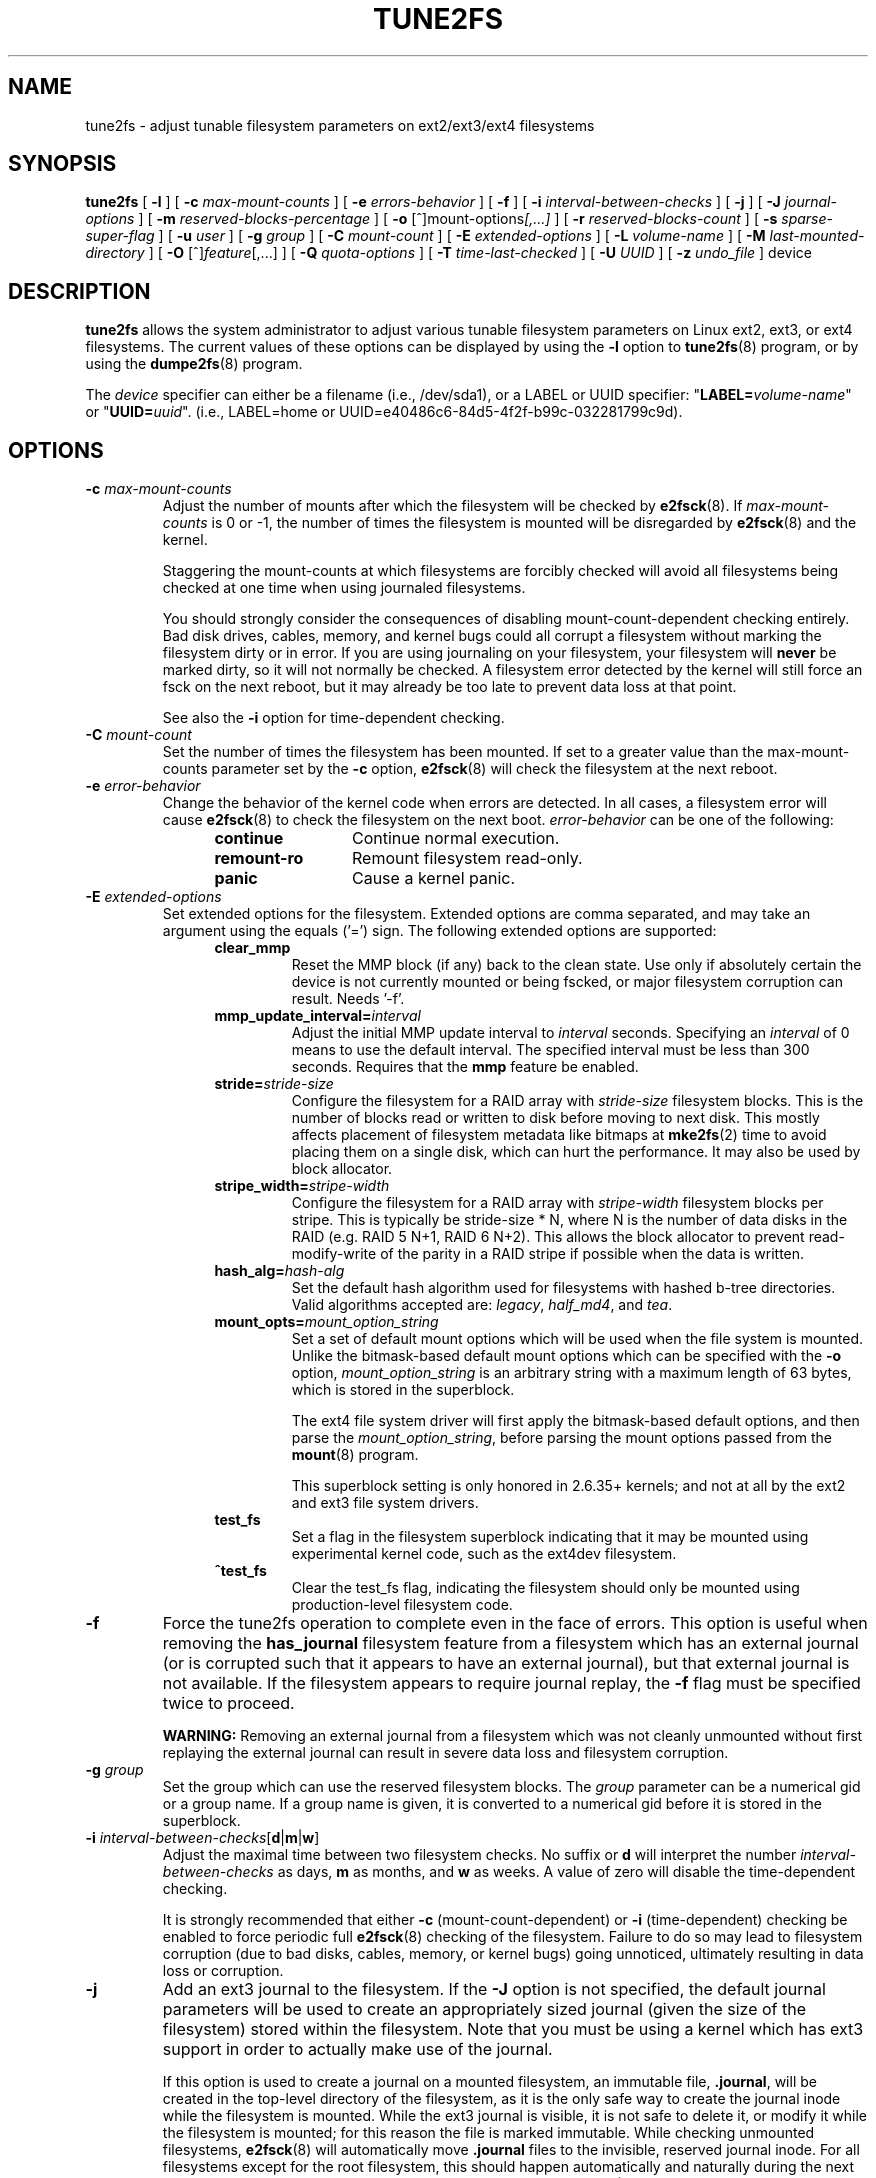 .\" Revision 1.0 93/06/3 23:00  chk
.\" Initial revision
.\"
.\"
.TH TUNE2FS 8 "May 2015" "E2fsprogs version 1.43-WIP"
.SH NAME
tune2fs \- adjust tunable filesystem parameters on ext2/ext3/ext4 filesystems
.SH SYNOPSIS
.B tune2fs
[
.B \-l
]
[
.B \-c
.I max-mount-counts
]
[
.B \-e
.I errors-behavior
]
[
.B \-f
]
[
.B \-i
.I interval-between-checks
]
[
.B \-j
]
[
.B \-J
.I journal-options
]
[
.B \-m
.I reserved-blocks-percentage
]
[
.B \-o
.RI [^]mount-options [,...]
]
[
.B \-r
.I reserved-blocks-count
]
[
.B \-s
.I sparse-super-flag
]
[
.B \-u
.I user
]
[
.B \-g
.I group
]
[
.B \-C
.I mount-count
]
[
.B \-E
.I extended-options
]
[
.B \-L
.I volume-name
]
[
.B \-M
.I last-mounted-directory
]
[
.B \-O 
.RI [^] feature [,...]
]
[
.B \-Q
.I quota-options
]
[
.B \-T
.I time-last-checked
]
[
.B \-U
.I UUID
]
[
.B \-z
.I undo_file
]
device
.SH DESCRIPTION
.BI tune2fs
allows the system administrator to adjust various tunable filesystem 
parameters on Linux ext2, ext3, or ext4 filesystems.  The current values 
of these options can be displayed by using the
.B -l
option to
.BR tune2fs (8)
program, or by using the
.BR dumpe2fs (8)
program.
.PP
The
.I device
specifier can either be a filename (i.e., /dev/sda1), or a LABEL or UUID
specifier: "\fBLABEL=\fIvolume-name\fR" or "\fBUUID=\fIuuid\fR".  (i.e.,
LABEL=home or UUID=e40486c6-84d5-4f2f-b99c-032281799c9d).
.SH OPTIONS
.TP
.BI \-c " max-mount-counts"
Adjust the number of mounts after which the filesystem will be checked by 
.BR e2fsck (8).  
If
.I max-mount-counts
is 0 or \-1, the number of times the filesystem is mounted will be disregarded 
by
.BR e2fsck (8)
and the kernel.
.sp
Staggering the mount-counts at which filesystems are forcibly
checked will avoid all filesystems being checked at one time
when using journaled filesystems.
.sp
You should strongly consider the consequences of disabling
mount-count-dependent checking entirely.  Bad disk drives, cables,
memory, and kernel bugs could all corrupt a filesystem without
marking the filesystem dirty or in error.  If you are using
journaling on your filesystem, your filesystem will
.B never
be marked dirty, so it will not normally be checked.  A
filesystem error detected by the kernel will still force
an fsck on the next reboot, but it may already be too late
to prevent data loss at that point.
.sp
See also the
.B \-i
option for time-dependent checking.
.TP
.BI \-C " mount-count"
Set the number of times the filesystem has been mounted.
If set to a greater value than the max-mount-counts parameter
set by the 
.B \-c
option,
.BR e2fsck (8) 
will check the filesystem at the next reboot.
.TP
.BI \-e " error-behavior"
Change the behavior of the kernel code when errors are detected.
In all cases, a filesystem error will cause
.BR e2fsck (8)
to check the filesystem on the next boot.
.I error-behavior
can be one of the following:
.RS 1.2i
.TP 1.2i
.B continue
Continue normal execution.
.TP
.B remount-ro
Remount filesystem read-only.
.TP
.B panic
Cause a kernel panic.
.RE
.TP
.BI \-E " extended-options"
Set extended options for the filesystem.  Extended options are comma
separated, and may take an argument using the equals ('=') sign.
The following extended options are supported:
.RS 1.2i
.TP
.B clear_mmp
Reset the MMP block (if any) back to the clean state.  Use only if
absolutely certain the device is not currently mounted or being
fscked, or major filesystem corruption can result.  Needs '-f'.
.TP
.BI mmp_update_interval= interval
Adjust the initial MMP update interval to
.I interval
seconds.  Specifying an
.I interval
of 0 means to use the default interval.  The specified interval must
be less than 300 seconds.  Requires that the
.B mmp
feature be enabled.
.TP
.BI stride= stride-size
Configure the filesystem for a RAID array with
.I stride-size
filesystem blocks. This is the number of blocks read or written to disk
before moving to next disk. This mostly affects placement of filesystem
metadata like bitmaps at
.BR mke2fs (2)
time to avoid placing them on a single disk, which can hurt the performance.
It may also be used by block allocator.
.TP
.BI stripe_width= stripe-width
Configure the filesystem for a RAID array with
.I stripe-width
filesystem blocks per stripe. This is typically be stride-size * N, where
N is the number of data disks in the RAID (e.g. RAID 5 N+1, RAID 6 N+2).
This allows the block allocator to prevent read-modify-write of the
parity in a RAID stripe if possible when the data is written.
.TP
.BI hash_alg= hash-alg
Set the default hash algorithm used for filesystems with hashed b-tree
directories.  Valid algorithms accepted are:
.IR legacy ,
.IR half_md4 ,
and
.IR tea .
.TP
.BI mount_opts= mount_option_string
Set a set of default mount options which will be used when the file
system is mounted.  Unlike the bitmask-based default mount options which
can be specified with the
.B -o
option,
.I mount_option_string
is an arbitrary string with a maximum length of 63 bytes, which is
stored in the superblock.
.IP
The ext4 file system driver will first apply
the bitmask-based default options, and then parse the
.IR mount_option_string ,
before parsing the mount options passed from the
.BR mount (8)
program.
.IP
This superblock setting is only honored in 2.6.35+ kernels;
and not at all by the ext2 and ext3 file system drivers.
.TP
.B test_fs
Set a flag in the filesystem superblock indicating that it may be
mounted using experimental kernel code, such as the ext4dev filesystem.
.TP
.B ^test_fs
Clear the test_fs flag, indicating the filesystem should only be mounted
using production-level filesystem code.
.RE
.TP
.B \-f
Force the tune2fs operation to complete even in the face of errors.  This 
option is useful when removing the 
.B has_journal
filesystem feature from a filesystem which has 
an external journal (or is corrupted
such that it appears to have an external journal), but that 
external journal is not available.   If the filesystem appears to require
journal replay, the
.B \-f
flag must be specified twice to proceed.
.sp
.B WARNING:
Removing an external journal from a filesystem which was not cleanly unmounted
without first replaying the external journal can result in
severe data loss and filesystem corruption.
.TP
.BI \-g " group"
Set the group which can use the reserved filesystem blocks.
The 
.I group
parameter can be a numerical gid or a group name.  If a group name is given,
it is converted to a numerical gid before it is stored in the superblock.
.TP
.B \-i " \fIinterval-between-checks\fR[\fBd\fR|\fBm\fR|\fBw\fR]"
Adjust the maximal time between two filesystem checks. 
No suffix or
.B d
will interpret the number
.I interval-between-checks
as days,
.B m
as months, and
.B w
as weeks.  A value of zero will disable the time-dependent checking.
.sp
It is strongly recommended that either
.B \-c
(mount-count-dependent) or
.B \-i
(time-dependent) checking be enabled to force periodic full
.BR e2fsck (8)
checking of the filesystem.  Failure to do so may lead to filesystem
corruption (due to bad disks, cables, memory, or kernel bugs) going
unnoticed, ultimately resulting in data loss or corruption.
.TP
.B \-j
Add an ext3 journal to the filesystem.  If the 
.B \-J
option is not specified, the default journal parameters will be used to create
an appropriately sized journal (given the size of the filesystem) 
stored within the filesystem.  Note that you must be using a kernel
which has ext3 support in order to actually make use of the journal.
.IP
If this option is used to create a journal on a mounted filesystem, an
immutable file,
.BR .journal ,
will be created in the top-level directory of the filesystem, as it is
the only safe way to create the journal inode while the filesystem is
mounted.  While the ext3 journal is visible, it is not safe to
delete it, or modify it while the filesystem is mounted; for this
reason the file is marked immutable.
While checking unmounted filesystems, 
.BR e2fsck (8)
will automatically move 
.B .journal
files to the invisible, reserved journal inode.  For all filesystems
except for the root filesystem,  this should happen automatically and
naturally during the next reboot cycle.  Since the root filesystem is
mounted read-only,
.BR e2fsck (8)
must be run from a rescue floppy in order to effect this transition.
.IP
On some distributions, such as Debian, if an initial ramdisk is used,
the initrd scripts will automatically convert an ext2 root filesystem
to ext3 if the  
.BR /etc/fstab
file specifies the ext3 filesystem for the root filesystem in order to
avoid requiring the use of a rescue floppy to add an ext3 journal to
the root filesystem.
.TP
.BR \-J " journal-options"
Override the default ext3 journal parameters. Journal options are comma
separated, and may take an argument using the equals ('=')  sign.
The following journal options are supported:
.RS 1.2i
.TP
.BI size= journal-size
Create a journal stored in the filesystem of size
.I journal-size
megabytes.   The size of the journal must be at least 1024 filesystem blocks
(i.e., 1MB if using 1k blocks, 4MB if using 4k blocks, etc.)
and may be no more than 102,400 filesystem blocks.
There must be enough free space in the filesystem to create a journal of
that size.
.TP
.BI location =journal-location
Specify the location of the journal.  The argument
.I journal-location
can either be specified as a block number, or if the number has a units
suffix (e.g., 'M', 'G', etc.) interpret it as the offset from the
beginning of the file system.
.TP
.BI device= external-journal
Attach the filesystem to the journal block device located on
.IR external-journal .
The external 
journal must have been already created using the command
.IP
.B mke2fs -O journal_dev 
.I external-journal
.IP
Note that
.I external-journal
must be formatted with the same block
size as filesystems which will be using it.
In addition, while there is support for attaching
multiple filesystems to a single external journal,
the Linux kernel and 
.BR e2fsck (8)
do not currently support shared external journals yet.
.IP
Instead of specifying a device name directly,
.I external-journal
can also be specified by either
.BI LABEL= label
or
.BI UUID= UUID
to locate the external journal by either the volume label or UUID
stored in the ext2 superblock at the start of the journal.  Use
.BR dumpe2fs (8)
to display a journal device's volume label and UUID.  See also the
.B -L
option of
.BR tune2fs (8).
.RE
.IP
Only one of the
.BR size " or " device
options can be given for a filesystem.
.TP
.B \-l
List the contents of the filesystem superblock, including the current
values of the parameters that can be set via this program.
.TP
.BI \-L " volume-label"
Set the volume label of the filesystem.  
Ext2 filesystem labels can be at most 16 characters long; if
.I volume-label 
is longer than 16 characters, 
.B tune2fs
will truncate it and print a warning.  The volume label can be used
by
.BR mount (8),
.BR fsck (8),
and
.BR /etc/fstab (5)
(and possibly others) by specifying
.BI LABEL= volume_label
instead of a block special device name like
.BR /dev/hda5 .
.TP
.BI \-m " reserved-blocks-percentage"
Set the percentage of the filesystem which may only be allocated
by privileged processes.   Reserving some number of filesystem blocks 
for use by privileged processes is done 
to avoid filesystem fragmentation, and to allow system
daemons, such as 
.BR syslogd (8),
to continue to function correctly after non-privileged processes are 
prevented from writing to the filesystem.  Normally, the default percentage 
of reserved blocks is 5%.
.TP
.BI \-M " last-mounted-directory"
Set the last-mounted directory for the filesystem.
.TP
.BR \-o " [^]\fImount-option\fR[,...]"
Set or clear the indicated default mount options in the filesystem.
Default mount options can be overridden by mount options specified 
either in 
.BR /etc/fstab (5)
or on the command line arguments to
.BR mount (8).   
Older kernels may not support this feature; in particular,
kernels which predate 2.4.20 will almost certainly ignore the
default mount options field in the superblock.
.IP
More than one mount option can be cleared or set by separating
features with commas.  Mount options prefixed with a 
caret character ('^') will be cleared in the filesystem's superblock; 
mount options without a prefix character or prefixed with a plus 
character ('+') will be added to the filesystem.
.IP
The following mount options can be set or cleared using
.BR tune2fs :
.RS 1.2i
.TP
.B debug
Enable debugging code for this filesystem.
.TP
.B bsdgroups
Emulate BSD behavior when creating new files: they will take the group-id
of the directory in which they were created.  The standard System V behavior
is the default, where newly created files take on the fsgid of the current
process, unless the directory has the setgid bit set, in which case it takes 
the gid from the parent directory, and also gets the setgid bit set if it is 
a directory itself.
.TP
.B user_xattr
Enable user-specified extended attributes.
.TP
.B acl
Enable Posix Access Control Lists.
.TP
.B uid16
Disables 32-bit UIDs and GIDs.  This is for interoperability with
older kernels which only store and expect 16-bit values.
.TP
.B journal_data
When the filesystem is mounted with journalling enabled, all data
(not just metadata) is committed into the journal prior to being written
into the main filesystem.
.TP
.B journal_data_ordered
When the filesystem is mounted with journalling enabled, all data is forced
directly out to the main file system prior to its metadata being committed 
to the journal.
.TP
.B journal_data_writeback
When the filesystem is mounted with journalling enabled, data may be
written into the main filesystem after its metadata has been committed
to the journal.  This may increase throughput, however, it may allow old
data to appear in files after a crash and journal recovery.
.TP
.B nobarrier
The file system will be mounted with barrier operations in the journal
disabled.  (This option is currently only supported by the ext4 file
system driver in 2.6.35+ kernels.)
.TP
.B block_validity
The file system will be mounted with the block_validity option enabled,
which causes extra checks to be performed after reading or writing from
the file system.  This prevents corrupted metadata blocks from causing
file system damage by overwriting parts of the inode table or block
group descriptors.  This comes at the cost of increased memory and CPU
overhead, so it is enabled only for debugging purposes.  (This option is
currently only supported by the ext4 file system driver in 2.6.35+
kernels.)
.TP
.B discard
The file system will be mounted with the discard mount option.  This will
cause the file system driver to attempt to use the trim/discard feature
of some storage devices (such as SSD's and thin-provisioned drives
available in some enterprise storage arrays) to inform the storage
device that blocks belonging to deleted files can be reused for other
purposes.  (This option is currently only supported by the ext4 file
system driver in 2.6.35+ kernels.)
.TP
.B nodelalloc
The file system will be mounted with the nodelalloc mount option.  This
will disable the delayed allocation feature.  (This option is currently
only supported by the ext4 file system driver in 2.6.35+ kernels.)
.RE
.TP
.BR \-O " [^]\fIfeature\fR[,...]"
Set or clear the indicated filesystem features (options) in the filesystem.
More than one filesystem feature can be cleared or set by separating
features with commas.  Filesystem features prefixed with a 
caret character ('^') will be cleared in the filesystem's superblock; 
filesystem features without a prefix character or prefixed with a plus 
character ('+') will be added to the filesystem.  For a detailed
description of the file system features, please see the man page
.BR ext4 (5).
.IP
The following filesystem features can be set or cleared using
.BR tune2fs :
.RS 1.2i
.TP
.B dir_index
Use hashed b-trees to speed up lookups for large directories.
.TP
.B dir_nlink
Allow more than 65000 subdirectories per directory.
.TP
.B extent
Enable the use of extent trees to store the location of data blocks in inodes.
.TP
.B extra_isize
Enable the extended inode fields used by ext4.
.TP
.B filetype
Store file type information in directory entries.
.TP
.B flex_bg
Allow bitmaps and inode tables for a block group to be placed
anywhere on the storage media.  \fBTune2fs\fR will not reorganize
the location of the inode tables and allocation bitmaps, as
.BR mke2fs (8)
will do when it creates a freshly formatted file system with
.B flex_bg
enabled.
.TP
.B has_journal
Use a journal to ensure filesystem consistency even across unclean shutdowns.
Setting the filesystem feature is equivalent to using the 
.B \-j
option.
.TP
.B huge_file
Support files larger than 2 terabytes in size.
.TP
.B large_file
Filesystem can contain files that are greater than 2GB.
.TP
.B resize_inode
Reserve space so the block group descriptor table may grow in the
future.
.B Tune2fs 
only supports clearing this filesystem feature.
.TP
.B mmp
Enable or disable multiple mount protection (MMP) feature.
.TP
.B quota
Enable internal file system quota inodes.
.TP
.B read-only
Force the kernel to mount the file system read-only.
.TP
.B sparse_super
Limit the number of backup superblocks to save space on large filesystems.
.TP
.B uninit_bg
Allow the kernel to initialize bitmaps and inode tables lazily, and to
keep a high watermark for the unused inodes in a filesystem, to reduce
.BR e2fsck (8)
time.  This first e2fsck run after enabling this feature will take the
full time, but subsequent e2fsck runs will take only a fraction of the
original time, depending on how full the file system is.
.RE
.IP
After setting or clearing 
.BR sparse_super ,
.BR uninit_bg ,
.BR filetype ,
or
.B resize_inode
filesystem features,
.BR e2fsck (8)
must be run on the filesystem to return the filesystem to a consistent state.
.B Tune2fs
will print a message requesting that the system administrator run
.BR e2fsck (8)
if necessary.  After setting the 
.B dir_index
feature, 
.B e2fsck -D
can be run to convert existing directories to the hashed B-tree format.
Enabling certain filesystem features may prevent the filesystem from being
mounted by kernels which do not support those features.  In particular, the
.BR uninit_bg
and
.BR flex_bg
features are only supported by the ext4 filesystem.
.TP
.BI \-p " mmp_check_interval"
Set the desired MMP check interval in seconds. It is 5 seconds by default.
.TP
.BI \-r " reserved-blocks-count"
Set the number of reserved filesystem blocks.
.TP
.BI \-Q " quota-options"
Sets 'quota' feature on the superblock and works on the quota files for the
given quota type. Quota options could be one or more of the following:
.RS 1.2i
.TP
.BR [^]usrquota
Sets/clears user quota inode in the superblock.
.TP
.BR [^]grpquota
Sets/clears group quota inode in the superblock.
.RE
.TP
.BI \-T " time-last-checked"
Set the time the filesystem was last checked using
.BR  e2fsck .
The time is interpreted using the current (local) timezone.
This can be useful in scripts which use a Logical Volume Manager to make
a consistent snapshot of a filesystem, and then check the filesystem 
during off hours to make sure it hasn't been corrupted due to 
hardware problems, etc.  If the filesystem was clean, then this option can 
be used to set the last checked time on the original filesystem.  The format 
of 
.I time-last-checked
is the international date format, with an optional time specifier, i.e.
YYYYMMDD[HH[MM[SS]]].   The keyword 
.B now
is also accepted, in which case the last checked time will be set to the 
current time.
.TP
.BI \-u " user"
Set the user who can use the reserved filesystem blocks.
.I user
can be a numerical uid or a user name.  If a user name is given, it 
is converted to a numerical uid before it is stored in the superblock.
.TP
.BI \-U " UUID"
Set the universally unique identifier (UUID) of the filesystem to
.IR UUID .
The format of the UUID is a series of hex digits separated by hyphens, 
like this: 
"c1b9d5a2-f162-11cf-9ece-0020afc76f16".  
The 
.I UUID
parameter may also be one of the following:
.RS 1.2i
.TP
.I clear
clear the filesystem UUID
.TP
.I random
generate a new randomly-generated UUID
.TP
.I time
generate a new time-based UUID
.RE
.IP
The UUID may be used by
.BR mount (8),
.BR fsck (8),
and
.BR /etc/fstab (5)
(and possibly others) by specifying
.BI UUID= uuid
instead of a block special device name like
.BR /dev/hda1 .
.IP
See
.BR uuidgen (8)
for more information.
If the system does not have a good random number generator such as
.I /dev/random
or
.IR /dev/urandom ,
.B tune2fs
will automatically use a time-based UUID instead of a randomly-generated UUID.
.TP
.BI \-z " undo_file"
Before overwriting a file system block, write the old contents of the block to
an undo file.  This undo file can be used with e2undo(8) to restore the old
contents of the file system should something go wrong.  If the empty string is
passed as the undo_file argument, the undo file will be written to a file named
tune2fs-\fIdevice\fR.e2undo in the directory specified via the
\fIE2FSPROGS_UNDO_DIR\fR environment variable.

WARNING: The undo file cannot be used to recover from a power or system crash.
.SH BUGS
We haven't found any bugs yet.  That doesn't mean there aren't any...
.SH AUTHOR
.B tune2fs 
was written by Remy Card <Remy.Card@linux.org>.  It is currently being
maintained by Theodore Ts'o <tytso@alum.mit.edu>.
.B tune2fs
uses the ext2fs library written by Theodore Ts'o <tytso@mit.edu>.
This manual page was written by Christian Kuhtz <chk@data-hh.Hanse.DE>.
Time-dependent checking was added by Uwe Ohse <uwe@tirka.gun.de>.
.SH AVAILABILITY
.B tune2fs
is part of the e2fsprogs package and is available from 
http://e2fsprogs.sourceforge.net.
.SH SEE ALSO
.BR debugfs (8),
.BR dumpe2fs (8),
.BR e2fsck (8),
.BR mke2fs (8),
.BR ext4 (5)
